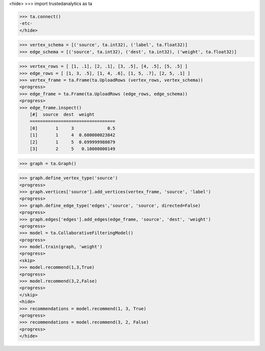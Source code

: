 <hide>
>>> import trustedanalytics as ta

>>> ta.connect()
-etc-
</hide>

>>> vertex_schema = [('source', ta.int32), ('label', ta.float32)]
>>> edge_schema = [('source', ta.int32), ('dest', ta.int32), ('weight', ta.float32)]

>>> vertex_rows = [ [1, .1], [2, .1], [3, .5], [4, .5], [5, .5] ]
>>> edge_rows = [ [1, 3, .5], [1, 4, .6], [1, 5, .7], [2, 5, .1] ]
>>> vertex_frame = ta.Frame(ta.UploadRows (vertex_rows, vertex_schema))
<progress>
>>> edge_frame = ta.Frame(ta.UploadRows (edge_rows, edge_schema))
<progress>
>>> edge_frame.inspect()
    [#]  source  dest  weight
    =================================
    [0]       1     3             0.5
    [1]       1     4  0.600000023842
    [2]       1     5  0.699999988079
    [3]       2     5   0.10000000149

>>> graph = ta.Graph()

>>> graph.define_vertex_type('source')
<progress>
>>> graph.vertices['source'].add_vertices(vertex_frame, 'source', 'label')
<progress>
>>> graph.define_edge_type('edges','source', 'source', directed=False)
<progress>
>>> graph.edges['edges'].add_edges(edge_frame, 'source', 'dest', 'weight')
<progress>
>>> model = ta.CollaborativeFilteringModel()
<progress>
>>> model.train(graph, 'weight')
<progress>
<skip>
>>> model.recommend(1,3,True)
<progress>
>>> model.recommend(3,2,False)
<progress>
</skip>
<hide>
>>> recommendations = model.recommend(1, 3, True)
<progress>
>>> recommendations = model.recommend(3, 2, False)
<progress>
</hide>